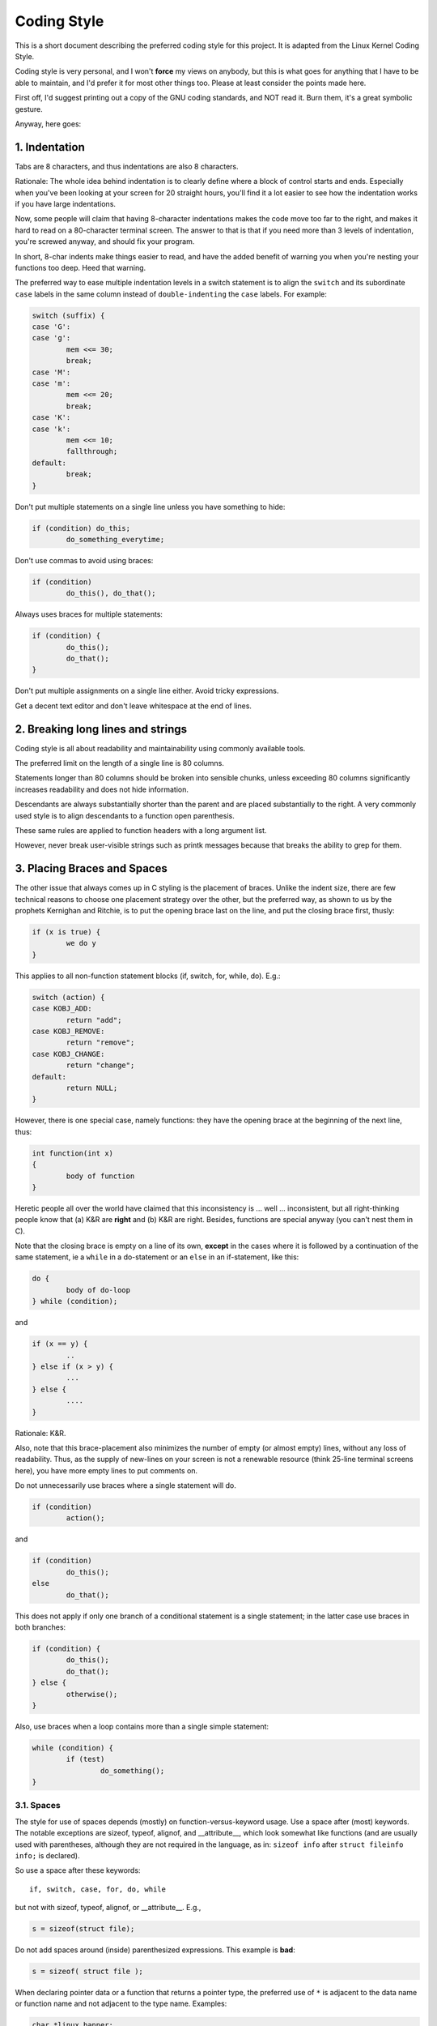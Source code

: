 .. _codingstyle:

Coding Style
============

This is a short document describing the preferred coding style for this
project. It is adapted from the Linux Kernel Coding Style.

Coding style is very personal, and I won't **force** my views on
anybody, but this is what goes for anything that I have to be able to
maintain, and I'd prefer it for most other things too. Please at least
consider the points made here.

First off, I'd suggest printing out a copy of the GNU coding standards,
and NOT read it. Burn them, it's a great symbolic gesture.

Anyway, here goes:


1. Indentation
--------------

Tabs are 8 characters, and thus indentations are also 8 characters.

Rationale: The whole idea behind indentation is to clearly define where
a block of control starts and ends. Especially when you've been looking
at your screen for 20 straight hours, you'll find it a lot easier to see
how the indentation works if you have large indentations.

Now, some people will claim that having 8-character indentations makes
the code move too far to the right, and makes it hard to read on a
80-character terminal screen. The answer to that is that if you need
more than 3 levels of indentation, you're screwed anyway, and should fix
your program.

In short, 8-char indents make things easier to read, and have the added
benefit of warning you when you're nesting your functions too deep.
Heed that warning.

The preferred way to ease multiple indentation levels in a switch
statement is to align the ``switch`` and its subordinate ``case`` labels
in the same column instead of ``double-indenting`` the ``case`` labels.
For example:

.. code-block:: c

	switch (suffix) {
	case 'G':
	case 'g':
		mem <<= 30;
		break;
	case 'M':
	case 'm':
		mem <<= 20;
		break;
	case 'K':
	case 'k':
		mem <<= 10;
		fallthrough;
	default:
		break;
	}

Don't put multiple statements on a single line unless you have
something to hide:

.. code-block:: c

	if (condition) do_this;
		do_something_everytime;

Don't use commas to avoid using braces:

.. code-block:: c

	if (condition)
		do_this(), do_that();

Always uses braces for multiple statements:

.. code-block:: c

	if (condition) {
		do_this();
		do_that();
	}

Don't put multiple assignments on a single line either.
Avoid tricky expressions.

Get a decent text editor and don't leave whitespace at the end of lines.


2. Breaking long lines and strings
----------------------------------

Coding style is all about readability and maintainability using commonly
available tools.

The preferred limit on the length of a single line is 80 columns.

Statements longer than 80 columns should be broken into sensible chunks,
unless exceeding 80 columns significantly increases readability and does
not hide information.

Descendants are always substantially shorter than the parent and are
placed substantially to the right. A very commonly used style is to
align descendants to a function open parenthesis.

These same rules are applied to function headers with a long argument list.

However, never break user-visible strings such as printk messages
because that breaks the ability to grep for them.


3. Placing Braces and Spaces
----------------------------

The other issue that always comes up in C styling is the placement of
braces. Unlike the indent size, there are few technical reasons to
choose one placement strategy over the other, but the preferred way, as
shown to us by the prophets Kernighan and Ritchie, is to put the opening
brace last on the line, and put the closing brace first, thusly:

.. code-block:: c

	if (x is true) {
		we do y
	}

This applies to all non-function statement blocks (if, switch, for,
while, do). E.g.:

.. code-block:: c

	switch (action) {
	case KOBJ_ADD:
		return "add";
	case KOBJ_REMOVE:
		return "remove";
	case KOBJ_CHANGE:
		return "change";
	default:
		return NULL;
	}

However, there is one special case, namely functions: they have the
opening brace at the beginning of the next line, thus:

.. code-block:: c

	int function(int x)
	{
		body of function
	}

Heretic people all over the world have claimed that this inconsistency
is ... well ... inconsistent, but all right-thinking people know that
(a) K&R are **right** and (b) K&R are right. Besides, functions are
special anyway (you can't nest them in C).

Note that the closing brace is empty on a line of its own, **except** in
the cases where it is followed by a continuation of the same statement,
ie a ``while`` in a do-statement or an ``else`` in an if-statement, like
this:

.. code-block:: c

	do {
		body of do-loop
	} while (condition);

and

.. code-block:: c

	if (x == y) {
		..
	} else if (x > y) {
		...
	} else {
		....
	}

Rationale: K&R.

Also, note that this brace-placement also minimizes the number of empty
(or almost empty) lines, without any loss of readability. Thus, as the
supply of new-lines on your screen is not a renewable resource (think
25-line terminal screens here), you have more empty lines to put
comments on.

Do not unnecessarily use braces where a single statement will do.

.. code-block:: c

	if (condition)
		action();

and

.. code-block:: none

	if (condition)
		do_this();
	else
		do_that();

This does not apply if only one branch of a conditional statement is a
single statement; in the latter case use braces in both branches:

.. code-block:: c

	if (condition) {
		do_this();
		do_that();
	} else {
		otherwise();
	}

Also, use braces when a loop contains more than a single simple
statement:

.. code-block:: c

	while (condition) {
		if (test)
			do_something();
	}

3.1. Spaces
***********

The style for use of spaces depends (mostly) on function-versus-keyword
usage. Use a space after (most) keywords. The notable exceptions are
sizeof, typeof, alignof, and __attribute__, which look somewhat like
functions (and are usually used with parentheses, although they are not
required in the language, as in: ``sizeof info`` after ``struct fileinfo
info;`` is declared).

So use a space after these keywords::

	if, switch, case, for, do, while

but not with sizeof, typeof, alignof, or __attribute__. E.g.,

.. code-block:: c

	s = sizeof(struct file);

Do not add spaces around (inside) parenthesized expressions. This
example is **bad**:

.. code-block:: c

	s = sizeof( struct file );

When declaring pointer data or a function that returns a pointer type, the
preferred use of ``*`` is adjacent to the data name or function name and not
adjacent to the type name. Examples:

.. code-block:: c

	char *linux_banner;
	unsigned long long memparse(char *ptr, char **retptr);
	char *match_strdup(substring_t *s);

Use one space around (on each side of) most binary and ternary operators,
such as any of these::

	=  +  -  <  >  *  /  %  |  &  ^  <=  >=  ==  !=  ?  :

but no space after unary operators::

	&  *  +  -  ~  !  sizeof  typeof  alignof  __attribute__  defined

no space before the postfix increment & decrement unary operators::

	++  --

no space after the prefix increment & decrement unary operators::

	++  --

and no space around the ``.`` and ``->`` structure member operators.

Do not leave trailing whitespace at the ends of lines. Some editors with
``smart`` indentation will insert whitespace at the beginning of new
lines as appropriate, so you can start typing the next line of code
right away. However, some such editors do not remove the whitespace if
you end up not putting a line of code there, such as if you leave a
blank line. As a result, you end up with lines containing trailing
whitespace.

Git will warn you about patches that introduce trailing whitespace, and
can optionally strip the trailing whitespace for you; however, if
applying a series of patches, this may make later patches in the series
fail by changing their context lines.

4. Commenting
-------------

Comments are good, but there is also a danger of over-commenting. NEVER
try to explain HOW your code works in a comment: it's much better to
write the code so that the **working** is obvious, and it's a waste of
time to explain badly written code.

Generally, you want your comments to tell WHAT your code does, not HOW.
Also, try to avoid putting comments inside a function body: if the
function is so complex that you need to separately comment parts of it,
you should probably go back to chapter 6 for a while. You can make small
comments to note or warn about something particularly clever (or ugly),
but try to avoid excess. Instead, put the comments at the head of the
function, telling people what it does, and possibly WHY it does it.

The preferred style for long (multi-line) comments is:

.. code-block:: c

	/*
	 * This is the preferred style for multi-line
	 * comments. Please use it consistently.
	 *
	 * Description: A column of asterisks on the left side,
	 * with beginning and ending almost-blank lines.
	 */

The preferred style for Doxygen comments is:

.. code-block:: c

	/**
	 * This is the preferred style for Doxygen comments.
	 *
	 * Note that the first line has two asterisks.
	 */

It's also important to comment data, whether they are basic types or derived
types. To this end, use just one data declaration per line (no commas for
multiple data declarations). This leaves you room for a small comment on each
item, explaining its use.

5. Macros, Enums and RTL
------------------------

Names of macros defining constants and labels in enums are capitalized.

.. code-block:: c

	#define CONSTANT 0x12345

Enums are preferred when defining several related constants.

CAPITALIZED macro names are appreciated but macros resembling functions
may be named in lower case.

Generally, inline functions are preferable to macros resembling
functions.

Macros with multiple statements should be enclosed in a do - while
block:

.. code-block:: c

	#define macrofun(a, b, c)			\
		do {					\
			if (a == 5)			\
				do_this(b, c);		\
		} while (0)

Things to avoid when using macros:

1) macros that affect control flow:

.. code-block:: c

	#define FOO(x)					\
		do {					\
			if (blah(x) < 0)		\
				return -EBUGGERED;	\
		} while (0)

is a **very** bad idea. It looks like a function call but exits the
``calling`` function; don't break the internal parsers of those who will
read the code.

2) macros that depend on having a local variable with a magic name:

.. code-block:: c

	#define FOO(val) bar(index, val)

might look like a good thing, but it's confusing as hell when one reads
the code and it's prone to breakage from seemingly innocent changes.

3) macros with arguments that are used as l-values: FOO(x) = y; will
bite you if somebody e.g. turns FOO into an inline function.

4) forgetting about precedence: macros defining constants using
expressions must enclose the expression in parentheses. Beware of
similar issues with macros using parameters.

.. code-block:: c

	#define CONSTANT 0x4000
	#define CONSTEXP (CONSTANT | 3)

5) namespace collisions when defining local variables in macros
resembling functions:

.. code-block:: c

	#define FOO(x)				\
	({					\
		typeof(x) ret;			\
		ret = calc_ret(x);		\
		(ret);				\
	})

ret is a common name for a local variable - __foo_ret is less likely to
collide with an existing variable.

The cpp manual deals with macros exhaustively.

References
----------

The C Programming Language, Second Edition
by Brian W. Kernighan and Dennis M. Ritchie.
Prentice Hall, Inc., 1988.
ISBN 0-13-110362-8 (paperback), 0-13-110370-9 (hardback).

The Practice of Programming
by Brian W. Kernighan and Rob Pike.
Addison-Wesley, Inc., 1999.
ISBN 0-201-61586-X.

GNU manuals - where in compliance with K&R and this text - for cpp, gcc,
gcc internals and indent, all available from https://www.gnu.org/manual/

WG14 is the international standardization working group for the programming
language C, URL: http://www.open-std.org/JTC1/SC22/WG14/

Kernel CodingStyle_, by greg@kroah.com at OLS 2002:
http://www.kroah.com/linux/talks/ols_2002_kernel_codingstyle_talk/html/

.. _CodingStyle:
	https://git.kernel.org/pub/scm/linux/kernel/git/torvalds/linux.git/tree/Documentation/process/coding-style.rst
